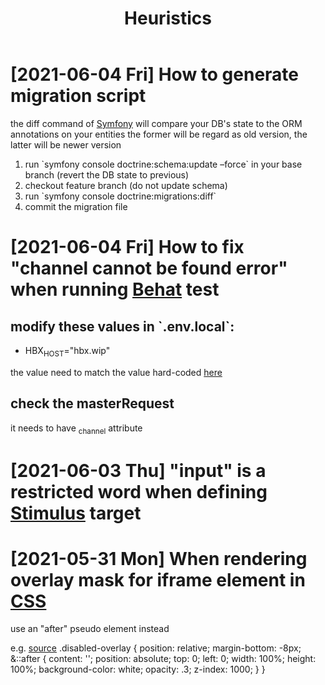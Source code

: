 :PROPERTIES:
:ID:       a33aeeee-aaa0-452a-8b60-09d5fc9837dd
:END:
#+title: Heuristics
* [2021-06-04 Fri] How to generate migration script
the diff command of [[id:e30b119e-4ecf-445f-a970-c055b2d89782][Symfony]] will compare your DB's state to the ORM annotations on your entities
the former will be regard as old version, the latter will be newer version

1. run `symfony console doctrine:schema:update --force` in your base branch (revert the DB state to previous)
2. checkout feature branch (do not update schema)
3. run `symfony console doctrine:migrations:diff`
4. commit the migration file
* [2021-06-04 Fri] How to fix "channel cannot be found error" when running [[id:0d7b7a04-38b7-4cf1-969d-eb921a971c1f][Behat]] test
** modify these values in `.env.local`:
- HBX_HOST="hbx.wip"

the value need to match the value hard-coded [[https://github.com/101medialab/HBX/blob/master/behat.yml.dist#L53][here]]



** check the masterRequest
it needs to have _channel attribute

* [2021-06-03 Thu] "input" is a restricted word when defining [[id:a4717b61-9567-4583-a2a0-0a9a2772ee17][Stimulus]] target
* [2021-05-31 Mon] When rendering overlay mask for iframe element in [[id:5718a55e-3419-44be-bf02-768c8c215998][CSS]]
use an "after" pseudo element instead

e.g.
[[https://github.com/paypal/paypal-checkout-components/issues/350#issuecomment-674388104][source]]
.disabled-overlay {
    position: relative;
    margin-bottom: -8px;
    &::after {
        content: '';
        position: absolute;
        top: 0;
        left: 0;
        width: 100%;
        height: 100%;
        background-color: white;
        opacity: .3;
        z-index: 1000;
    }
}
